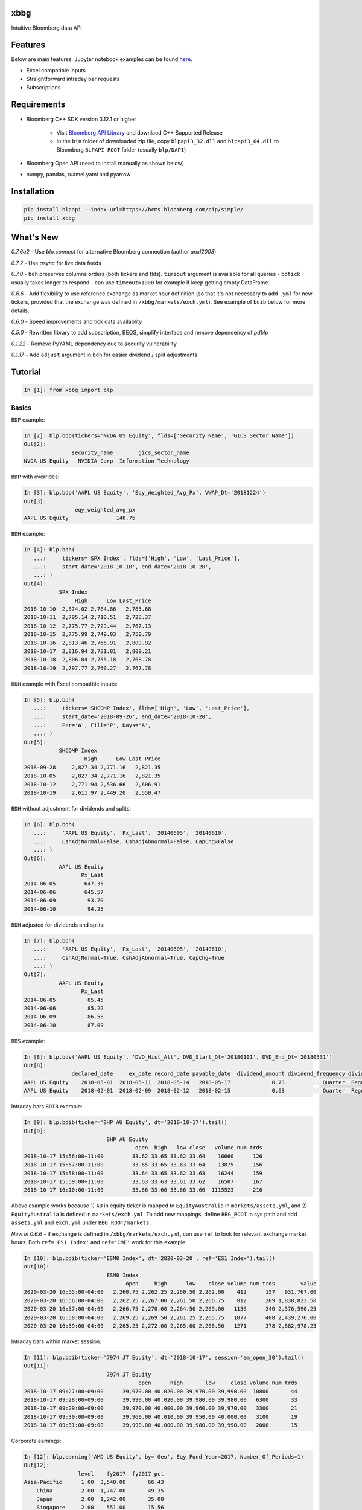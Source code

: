|xbbg|

xbbg
====

Intuitive Bloomberg data API

|pypi| |version| |download| |chat|

|coffee|

Features
========

Below are main features. Jupyter notebook examples can be found here_.

- Excel compatible inputs
- Straightforward intraday bar requests
- Subscriptions

Requirements
============

- Bloomberg C++ SDK version 3.12.1 or higher

    - Visit `Bloomberg API Library`_ and downlaod C++ Supported Release

    - In the ``bin`` folder of downloaded zip file, copy ``blpapi3_32.dll`` and ``blpapi3_64.dll`` to Bloomberg ``BLPAPI_ROOT`` folder (usually ``blp/DAPI``)

- Bloomberg Open API (need to install manually as shown below)

- numpy, pandas, ruamel.yaml and pyarrow

.. _download: https://bcms.bloomberg.com/BLPAPI-Generic/blpapi_cpp_3.16.1.1-windows.zip
.. _here: https://colab.research.google.com/drive/1YVVS5AiJAQGGEECmOFAb7DNQZMOHdXLR

Installation
============

.. code-block:: console

   pip install blpapi --index-url=https://bcms.bloomberg.com/pip/simple/
   pip install xbbg

What's New
==========

*0.7.6a2* - Use `blp.connect` for alternative Bloomberg connection (author `anxl2008`)

*0.7.2* - Use `async` for live data feeds

*0.7.0* - ``bdh`` preserves columns orders (both tickers and flds).
``timeout`` argument is available for all queries - ``bdtick`` usually takes longer to respond -
can use ``timeout=1000`` for example if keep getting empty DataFrame.

*0.6.6* - Add flexibility to use reference exchange as market hour definition
(so that it's not necessary to add ``.yml`` for new tickers, provided that the exchange was defined
in ``/xbbg/markets/exch.yml``). See example of ``bdib`` below for more details.

*0.6.0* - Speed improvements and tick data availablity

*0.5.0* - Rewritten library to add subscription, BEQS, simplify interface and remove dependency of `pdblp`

*0.1.22* - Remove PyYAML dependency due to security vulnerability

*0.1.17* - Add ``adjust`` argument in ``bdh`` for easier dividend / split adjustments

Tutorial
========

.. code-block:: python

    In [1]: from xbbg import blp

Basics
------

``BDP`` example:

.. code-block:: python

    In [2]: blp.bdp(tickers='NVDA US Equity', flds=['Security_Name', 'GICS_Sector_Name'])
    Out[2]:
                   security_name        gics_sector_name
    NVDA US Equity   NVIDIA Corp  Information Technology

``BDP`` with overrides:

.. code-block:: python

    In [3]: blp.bdp('AAPL US Equity', 'Eqy_Weighted_Avg_Px', VWAP_Dt='20181224')
    Out[3]:
                    eqy_weighted_avg_px
    AAPL US Equity               148.75

``BDH`` example:

.. code-block:: python

    In [4]: blp.bdh(
       ...:     tickers='SPX Index', flds=['High', 'Low', 'Last_Price'],
       ...:     start_date='2018-10-10', end_date='2018-10-20',
       ...: )
    Out[4]:
               SPX Index
                    High      Low Last_Price
    2018-10-10  2,874.02 2,784.86   2,785.68
    2018-10-11  2,795.14 2,710.51   2,728.37
    2018-10-12  2,775.77 2,729.44   2,767.13
    2018-10-15  2,775.99 2,749.03   2,750.79
    2018-10-16  2,813.46 2,766.91   2,809.92
    2018-10-17  2,816.94 2,781.81   2,809.21
    2018-10-18  2,806.04 2,755.18   2,768.78
    2018-10-19  2,797.77 2,760.27   2,767.78

``BDH`` example with Excel compatible inputs:

.. code-block:: python

    In [5]: blp.bdh(
       ...:     tickers='SHCOMP Index', flds=['High', 'Low', 'Last_Price'],
       ...:     start_date='2018-09-26', end_date='2018-10-20',
       ...:     Per='W', Fill='P', Days='A',
       ...: )
    Out[5]:
               SHCOMP Index
                       High      Low Last_Price
    2018-09-28     2,827.34 2,771.16   2,821.35
    2018-10-05     2,827.34 2,771.16   2,821.35
    2018-10-12     2,771.94 2,536.66   2,606.91
    2018-10-19     2,611.97 2,449.20   2,550.47

``BDH`` without adjustment for dividends and splits:

.. code-block:: python

    In [6]: blp.bdh(
       ...:     'AAPL US Equity', 'Px_Last', '20140605', '20140610',
       ...:     CshAdjNormal=False, CshAdjAbnormal=False, CapChg=False
       ...: )
    Out[6]:
               AAPL US Equity
                      Px_Last
    2014-06-05         647.35
    2014-06-06         645.57
    2014-06-09          93.70
    2014-06-10          94.25

``BDH`` adjusted for dividends and splits:

.. code-block:: python

    In [7]: blp.bdh(
       ...:     'AAPL US Equity', 'Px_Last', '20140605', '20140610',
       ...:     CshAdjNormal=True, CshAdjAbnormal=True, CapChg=True
       ...: )
    Out[7]:
               AAPL US Equity
                      Px_Last
    2014-06-05          85.45
    2014-06-06          85.22
    2014-06-09          86.58
    2014-06-10          87.09

``BDS`` example:

.. code-block:: python

    In [8]: blp.bds('AAPL US Equity', 'DVD_Hist_All', DVD_Start_Dt='20180101', DVD_End_Dt='20180531')
    Out[8]:
                   declared_date     ex_date record_date payable_date  dividend_amount dividend_frequency dividend_type
    AAPL US Equity    2018-05-01  2018-05-11  2018-05-14   2018-05-17             0.73            Quarter  Regular Cash
    AAPL US Equity    2018-02-01  2018-02-09  2018-02-12   2018-02-15             0.63            Quarter  Regular Cash

Intraday bars ``BDIB`` example:

.. code-block:: python

    In [9]: blp.bdib(ticker='BHP AU Equity', dt='2018-10-17').tail()
    Out[9]:
                              BHP AU Equity
                                       open  high   low close   volume num_trds
    2018-10-17 15:56:00+11:00         33.62 33.65 33.62 33.64    16660      126
    2018-10-17 15:57:00+11:00         33.65 33.65 33.63 33.64    13875      156
    2018-10-17 15:58:00+11:00         33.64 33.65 33.62 33.63    16244      159
    2018-10-17 15:59:00+11:00         33.63 33.63 33.61 33.62    16507      167
    2018-10-17 16:10:00+11:00         33.66 33.66 33.66 33.66  1115523      216

Above example works because 1) ``AU`` in equity ticker is mapped to ``EquityAustralia`` in
``markets/assets.yml``, and 2) ``EquityAustralia`` is defined in ``markets/exch.yml``.
To add new mappings, define ``BBG_ROOT`` in sys path and add ``assets.yml`` and
``exch.yml`` under ``BBG_ROOT/markets``.

*New in 0.6.6* - if exchange is defined in ``/xbbg/markets/exch.yml``, can use ``ref`` to look for
relevant exchange market hours. Both ``ref='ES1 Index'`` and ``ref='CME'`` work for this example:

.. code-block:: python

    In [10]: blp.bdib(ticker='ESM0 Index', dt='2020-03-20', ref='ES1 Index').tail()
    out[10]:
                              ESM0 Index
                                    open     high      low    close volume num_trds        value
    2020-03-20 16:55:00-04:00   2,260.75 2,262.25 2,260.50 2,262.00    412      157   931,767.00
    2020-03-20 16:56:00-04:00   2,262.25 2,267.00 2,261.50 2,266.75    812      209 1,838,823.50
    2020-03-20 16:57:00-04:00   2,266.75 2,270.00 2,264.50 2,269.00   1136      340 2,576,590.25
    2020-03-20 16:58:00-04:00   2,269.25 2,269.50 2,261.25 2,265.75   1077      408 2,439,276.00
    2020-03-20 16:59:00-04:00   2,265.25 2,272.00 2,265.00 2,266.50   1271      378 2,882,978.25

Intraday bars within market session:

.. code-block:: python

    In [11]: blp.bdib(ticker='7974 JT Equity', dt='2018-10-17', session='am_open_30').tail()
    Out[11]:
                              7974 JT Equity
                                        open      high       low     close volume num_trds
    2018-10-17 09:27:00+09:00      39,970.00 40,020.00 39,970.00 39,990.00  10800       44
    2018-10-17 09:28:00+09:00      39,990.00 40,020.00 39,980.00 39,980.00   6300       33
    2018-10-17 09:29:00+09:00      39,970.00 40,000.00 39,960.00 39,970.00   3300       21
    2018-10-17 09:30:00+09:00      39,960.00 40,010.00 39,950.00 40,000.00   3100       19
    2018-10-17 09:31:00+09:00      39,990.00 40,000.00 39,980.00 39,990.00   2000       15

Corporate earnings:

.. code-block:: python

    In [12]: blp.earning('AMD US Equity', by='Geo', Eqy_Fund_Year=2017, Number_Of_Periods=1)
    Out[12]:
                     level    fy2017  fy2017_pct
    Asia-Pacific      1.00  3,540.00       66.43
        China         2.00  1,747.00       49.35
        Japan         2.00  1,242.00       35.08
        Singapore     2.00    551.00       15.56
    United States     1.00  1,364.00       25.60
    Europe            1.00    263.00        4.94
    Other Countries   1.00    162.00        3.04

Dividends:

.. code-block:: python

    In [13]: blp.dividend(['C US Equity', 'MS US Equity'], start_date='2018-01-01', end_date='2018-05-01')
    Out[13]:
                    dec_date     ex_date    rec_date    pay_date  dvd_amt dvd_freq      dvd_type
    C US Equity   2018-01-18  2018-02-02  2018-02-05  2018-02-23     0.32  Quarter  Regular Cash
    MS US Equity  2018-04-18  2018-04-27  2018-04-30  2018-05-15     0.25  Quarter  Regular Cash
    MS US Equity  2018-01-18  2018-01-30  2018-01-31  2018-02-15     0.25  Quarter  Regular Cash

-----

*New in 0.1.17* - Dividend adjustment can be simplified to one parameter ``adjust``:

- ``BDH`` without adjustment for dividends and splits:

.. code-block:: python

    In [14]: blp.bdh('AAPL US Equity', 'Px_Last', '20140606', '20140609', adjust='-')
    Out[14]:
               AAPL US Equity
                      Px_Last
    2014-06-06         645.57
    2014-06-09          93.70

- ``BDH`` adjusted for dividends and splits:

.. code-block:: python

    In [15]: blp.bdh('AAPL US Equity', 'Px_Last', '20140606', '20140609', adjust='all')
    Out[15]:
               AAPL US Equity
                      Px_Last
    2014-06-06          85.22
    2014-06-09          86.58

Data Storage
------------

If ``BBG_ROOT`` is provided in ``os.environ``, data can be saved locally.
By default, local storage is preferred than Bloomberg for all queries.

Noted that local data usage must be compliant with Bloomberg Datafeed Addendum
(full description in ``DAPI<GO>``):

    To access Bloomberg data via the API (and use that data in Microsoft Excel),
    your company must sign the 'Datafeed Addendum' to the Bloomberg Agreement.
    This legally binding contract describes the terms and conditions of your use
    of the data and information available via the API (the "Data").
    The most fundamental requirement regarding your use of Data is that it cannot
    leave the local PC you use to access the BLOOMBERG PROFESSIONAL service.

============== ======================
Docs           |docs|
Build          |actions|
Coverage       |codecov|
Quality        |codacy|
\              |codeFactor|
\              |codebeat|
License        |license|
============== ======================

.. |pypi| image:: https://img.shields.io/pypi/v/xbbg.svg
    :target: https://badge.fury.io/py/xbbg
.. |version| image:: https://img.shields.io/pypi/pyversions/xbbg.svg
    :target: https://badge.fury.io/py/xbbg
.. |actions| image:: https://github.com/alpha-xone/xbbg/workflows/Auto%20CI/badge.svg
    :target: https://github.com/alpha-xone/xbbg/actions
    :alt: Travis CI
.. |azure| image:: https://dev.azure.com/alpha-xone/xbbg/_apis/build/status/alpha-xone.xbbg
    :target: https://dev.azure.com/alpha-xone/xbbg/_build
    :alt: Azure Pipeline
.. |codecov| image:: https://codecov.io/gh/alpha-xone/xbbg/branch/master/graph/badge.svg
    :target: https://codecov.io/gh/alpha-xone/xbbg
    :alt: Codecov
.. |docs| image:: https://readthedocs.org/projects/xbbg/badge/?version=latest
    :target: https://xbbg.readthedocs.io/
.. |codefactor| image:: https://www.codefactor.io/repository/github/alpha-xone/xbbg/badge
   :target: https://www.codefactor.io/repository/github/alpha-xone/xbbg
   :alt: CodeFactor
.. |codacy| image:: https://api.codacy.com/project/badge/Grade/2ec89be198cf4689a6a6c6407b0bc965
   :target: https://www.codacy.com/app/alpha-xone/xbbg
.. |codebeat| image:: https://codebeat.co/badges/eef1f14d-72eb-445a-af53-12d3565385ec
   :target: https://codebeat.co/projects/github-com-alpha-xone-xbbg-master
.. |license| image:: https://img.shields.io/github/license/alpha-xone/xbbg.svg
    :alt: GitHub license
    :target: https://github.com/alpha-xone/xbbg/blob/master/LICENSE
.. |chat| image:: https://badges.gitter.im/xbbg/community.svg
   :target: https://gitter.im/xbbg/community
.. |download| image:: https://img.shields.io/pypi/dm/xbbg
   :target: https://pypistats.org/packages/xbbg
.. |coffee| image:: https://www.buymeacoffee.com/assets/img/custom_images/purple_img.png
   :target: https://www.buymeacoffee.com/Lntx29Oof
.. _Bloomberg API Library: https://www.bloomberg.com/professional/support/api-library/
.. |xbbg| image:: https://raw.githubusercontent.com/alpha-xone/xbbg/master/docs/xbbg.png
   :alt: xbbg
